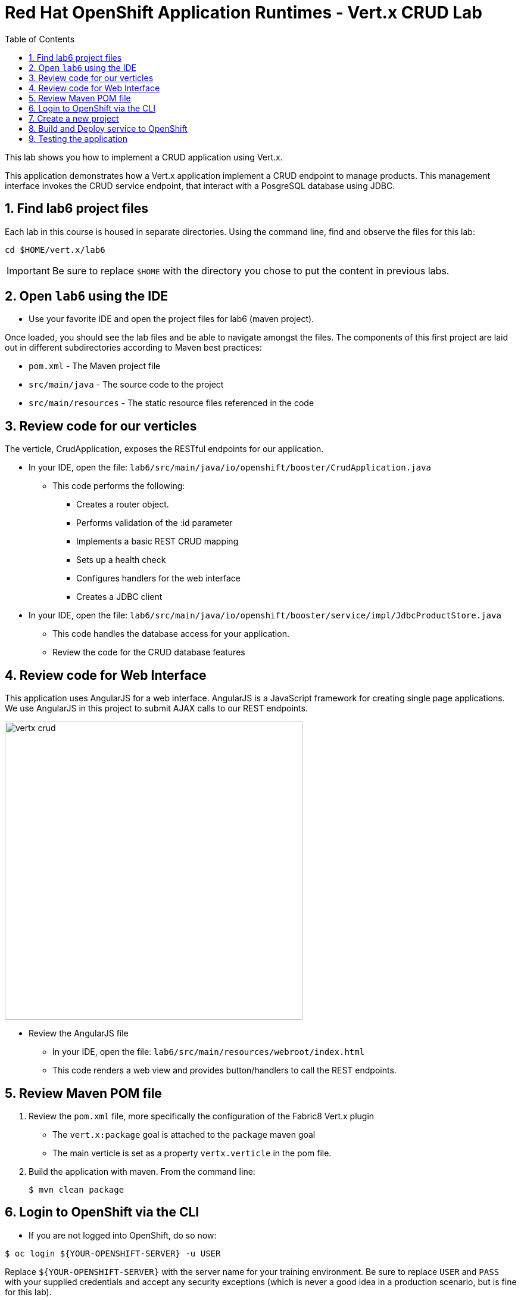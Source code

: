 :scrollbar:
:data-uri:
:toc2:

= Red Hat OpenShift Application Runtimes - Vert.x CRUD Lab

This lab shows you how to implement a CRUD application using Vert.x.

This application demonstrates how a Vert.x application implement a CRUD endpoint to manage products. This management interface invokes the CRUD service endpoint, that interact with a PosgreSQL database using JDBC.

:numbered:

== Find lab6 project files

Each lab in this course is housed in separate directories. Using the command line, find and observe
the files for this lab:

    cd $HOME/vert.x/lab6

IMPORTANT: Be sure to replace `$HOME` with the directory you chose to put the content in previous labs.

== Open `lab6` using the IDE

* Use your favorite IDE and open the project files for lab6 (maven project). 

Once loaded, you should see the lab files and be able to navigate amongst the files. The components of this first project are laid out in different subdirectories according to Maven best practices:

* `pom.xml` - The Maven project file
* `src/main/java` - The source code to the project
* `src/main/resources` - The static resource files referenced in the code

== Review code for our verticles

The verticle, CrudApplication, exposes the RESTful endpoints for our application.

* In your IDE, open the file: `lab6/src/main/java/io/openshift/booster/CrudApplication.java`

** This code performs the following:

*** Creates a router object.
*** Performs validation of the :id parameter
*** Implements a basic REST CRUD mapping
*** Sets up a health check
*** Configures handlers for the web interface
*** Creates a JDBC client

* In your IDE, open the file: `lab6/src/main/java/io/openshift/booster/service/impl/JdbcProductStore.java`

** This code handles the database access for your application.

** Review the code for the CRUD database features

== Review code for Web Interface

This application uses AngularJS for a web interface. AngularJS is a JavaScript framework for creating single page applications. We use AngularJS in this project to submit AJAX calls to our REST endpoints. 

image::images/vertx-crud.png[height=500]

* Review the AngularJS file
** In your IDE, open the file: `lab6/src/main/resources/webroot/index.html`

** This code renders a web view and provides button/handlers to call the REST endpoints.


== Review Maven POM file

. Review the `pom.xml` file, more specifically the configuration of the Fabric8 Vert.x plugin
* The `vert.x:package` goal is attached to the `package` maven goal
* The main verticle is set as a property `vertx.verticle` in the pom file.
. Build the application with maven. From the command line:
+
----
$ mvn clean package
----

== Login to OpenShift via the CLI

* If you are not logged into OpenShift, do so now:

-----
$ oc login ${YOUR-OPENSHIFT-SERVER} -u USER
-----

Replace `${YOUR-OPENSHIFT-SERVER}` with the server name for your training environment. Be sure to replace `USER` and `PASS` with your supplied credentials and accept any security exceptions (which is never
a good idea in a production scenario, but is fine for this lab).

You should get a `Login successful` message indicating you've successfully logged in.

== Create a new project

* Create a new project

-----
$ oc new-project crud-demo-userXX
-----

Be sure to replace `userXX` with your username.

== Build and Deploy service to OpenShift

It's time to build and deploy our service! To build and deploy:

-----
$ mvn clean fabric8:deploy -Popenshift
-----

* Check the status of your booster and ensure your pod is running.

----
$ oc get pods -w

NAME                            READY     STATUS      RESTARTS  AGE
crud-demo70-1-p2x5m     1/1       Running   0           17s
crud-demo70-1-deploy    0/1       Completed 0           22s
----

The crud-demo pod should have a status of Running once it is fully deployed and started. You should also wait for your pods to be ready before proceeding, which is shown in the READY column. For example, PROJECT_NAME-1-aaaaa is ready when the READY column is 1/1.

== Testing the application

* To exercise the application from outside of OpenShift, first discover the external hostname:

----
$ oc get routes

NAME               HOST/PORT                                                                     PATH      SERVICES           PORT      TERMINATION   WILDCARD
crud-vertx        crud-vertx-product-catalog-70.apps.41dc.openshift.opentlc.com                  crud-vertx        8080                    None
----

* In a web browser, open the URL for your application.

* You should see a list of products as shown below.

image::images/vertx-crud.png[height=500]


* Feel free to interact with your application.

* Congratulations, the lab is complete :-)
